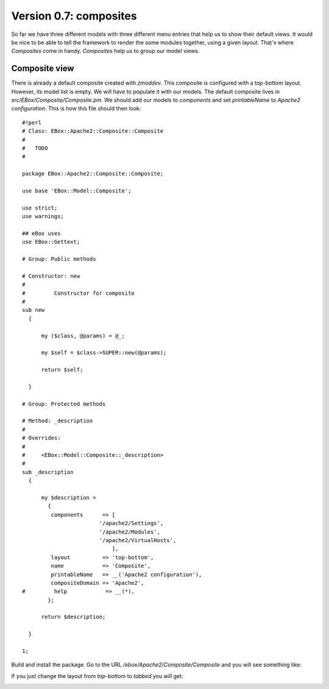 =======================
Version 0.7: composites
=======================

So far we have three different models with three different menu entries that help us to show their default views. It would be nice to be able to tell the framework to render the some modules together, using a given layout. That's where *Composites* come in handy. *Composites* help us to group our model views.

Composite view
==============

There is already a default composite created with *zmoddev*. This composite is configured with a top-bottom layout. However, its model list is empty. We will have to populate it with our models. The default composite lives in *src/EBox/Composite/Composite.pm*. We should add our models to *components* and set *printableName* to *Apache2 configuration*. This is how this file should then look::

    #!perl
    # Class: EBox::Apache2::Composite::Composite
    #
    #   TODO
    #

    package EBox::Apache2::Composite::Composite;

    use base 'EBox::Model::Composite';

    use strict;
    use warnings;

    ## eBox uses
    use EBox::Gettext;

    # Group: Public methods

    # Constructor: new
    #
    #         Constructor for composite
    #
    sub new
      {

          my ($class, @params) = @_;

          my $self = $class->SUPER::new(@params);

          return $self;

      }

    # Group: Protected methods

    # Method: _description
    #
    # Overrides:
    #
    #     <EBox::Model::Composite::_description>
    #
    sub _description
      {

          my $description =
            {
             components      => [
                            '/apache2/Settings',
                            '/apache2/Modules',
                            '/apache2/VirtualHosts',
                                ],
             layout          => 'top-bottom',
             name            => 'Composite',
             printableName   => __('Apache2 configuration'),
             compositeDomain => 'Apache2',
    #         help            => __(*),
            };

          return $description;

      }

    1;

Build and install the package. Go to the URL */ebox/Apache2/Composite/Composite* and you will see something like:

.. image:: images/composite-1.png

If you just change the layout from *top-bottom* to *tabbed* you will get:

.. image:: images/composite-2.png
